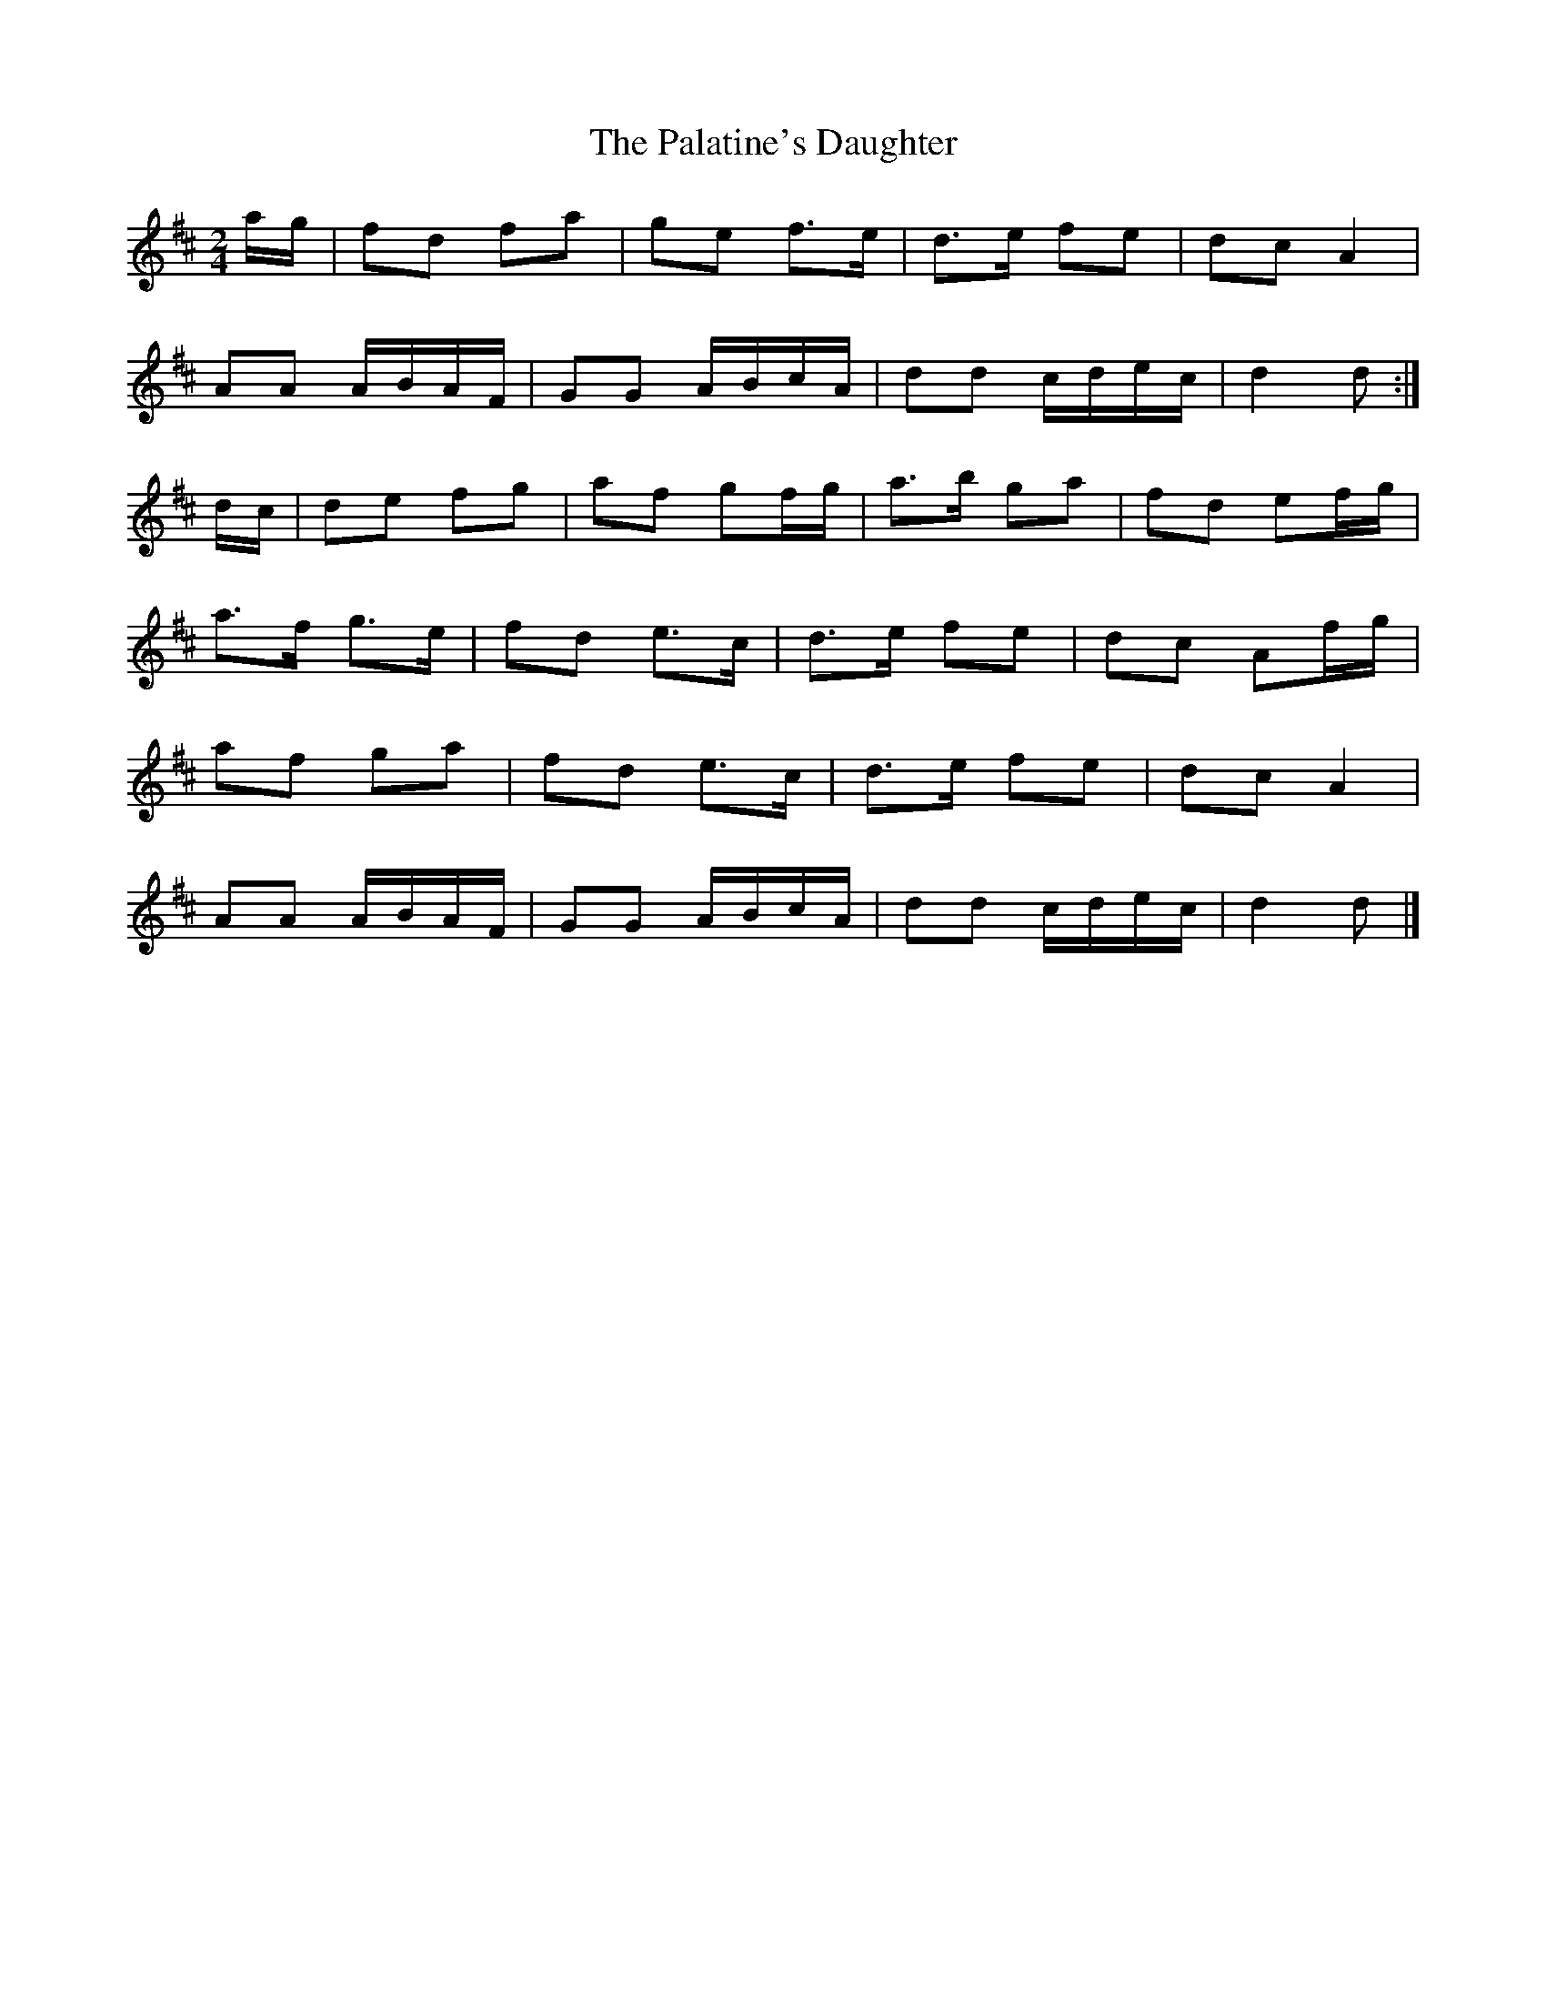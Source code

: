 X: 1
T: Palatine's Daughter, The
Z: sebastian the m3g4p0p
S: https://thesession.org/tunes/13231#setting23006
R: polka
M: 2/4
L: 1/8
K: Dmaj
a/g/|fd fa|ge f>e|d>e fe|dc A2|
AA A/B/A/F/|GG A/B/c/A/|dd c/d/e/c/|d2 d:|
d/c/|de fg|af gf/g/|a>b ga|fd ef/g/|
a>f g>e|fd e>c|d>e fe|dc Af/g/|
af ga|fd e>c|d>e fe|dc A2|
AA A/B/A/F/|GG A/B/c/A/|dd c/d/e/c/|d2 d|]
